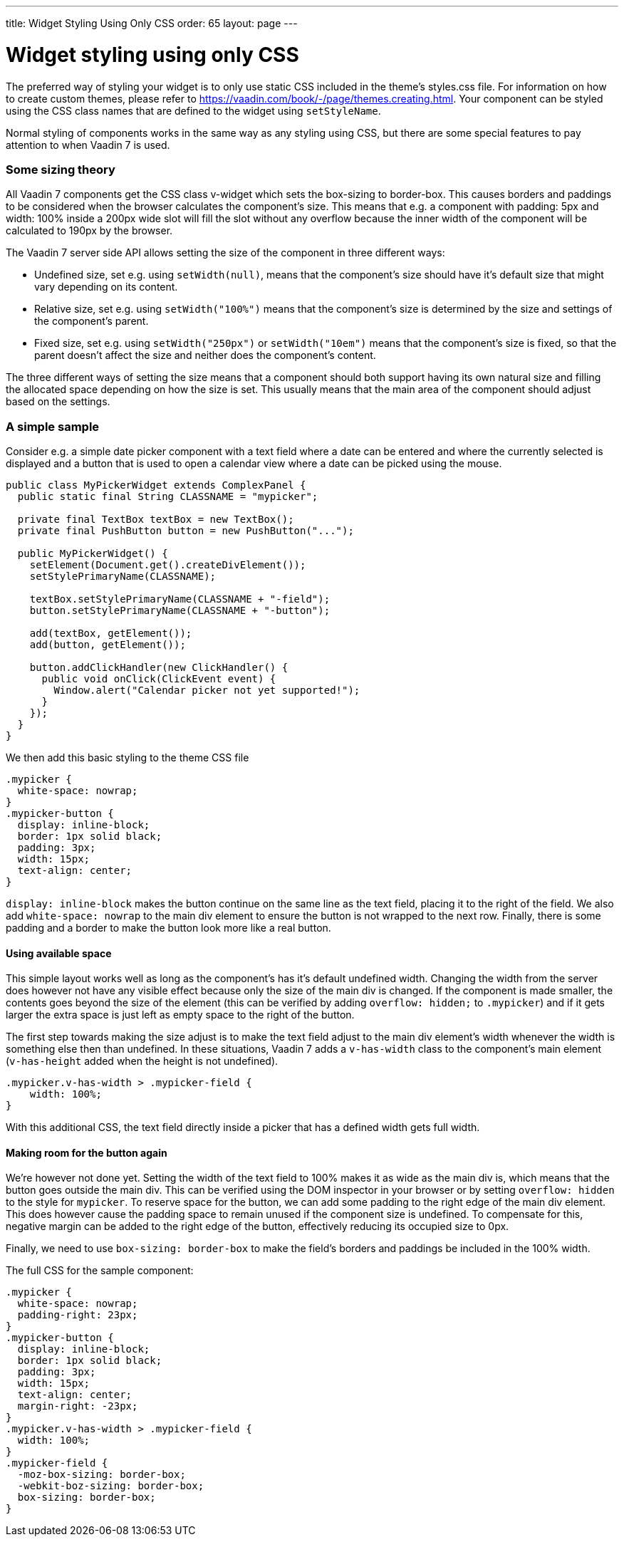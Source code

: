 ---
title: Widget Styling Using Only CSS
order: 65
layout: page
---

[[widget-styling-using-only-css]]
= Widget styling using only CSS

The preferred way of styling your widget is to only use static CSS
included in the theme's styles.css file. For information on how to
create custom themes, please refer to
https://vaadin.com/book/-/page/themes.creating.html. Your component can
be styled using the CSS class names that are defined to the widget using
`setStyleName`.

Normal styling of components works in the same way as any styling using
CSS, but there are some special features to pay attention to when Vaadin
7 is used.

[[some-sizing-theory]]
Some sizing theory
~~~~~~~~~~~~~~~~~~

All Vaadin 7 components get the CSS class v-widget which sets the
box-sizing to border-box. This causes borders and paddings to be
considered when the browser calculates the component's size. This means
that e.g. a component with padding: 5px and width: 100% inside a 200px
wide slot will fill the slot without any overflow because the inner
width of the component will be calculated to 190px by the browser.

The Vaadin 7 server side API allows setting the size of the component in
three different ways:

* Undefined size, set e.g. using `setWidth(null)`, means that the
component's size should have it's default size that might vary depending
on its content.
* Relative size, set e.g. using `setWidth("100%")` means that the
component's size is determined by the size and settings of the
component's parent.
* Fixed size, set e.g. using `setWidth("250px")` or `setWidth("10em")` means
that the component's size is fixed, so that the parent doesn't affect
the size and neither does the component's content.

The three different ways of setting the size means that a component
should both support having its own natural size and filling the
allocated space depending on how the size is set. This usually means
that the main area of the component should adjust based on the settings.

[[a-simple-sample]]
A simple sample
~~~~~~~~~~~~~~~

Consider e.g. a simple date picker component with a text field where a
date can be entered and where the currently selected is displayed and a
button that is used to open a calendar view where a date can be picked
using the mouse.

[source,java]
....
public class MyPickerWidget extends ComplexPanel {
  public static final String CLASSNAME = "mypicker";

  private final TextBox textBox = new TextBox();
  private final PushButton button = new PushButton("...");

  public MyPickerWidget() {
    setElement(Document.get().createDivElement());
    setStylePrimaryName(CLASSNAME);

    textBox.setStylePrimaryName(CLASSNAME + "-field");
    button.setStylePrimaryName(CLASSNAME + "-button");

    add(textBox, getElement());
    add(button, getElement());

    button.addClickHandler(new ClickHandler() {
      public void onClick(ClickEvent event) {
        Window.alert("Calendar picker not yet supported!");
      }
    });
  }
}
....

We then add this basic styling to the theme CSS file

[source,scss]
....
.mypicker {
  white-space: nowrap;
}
.mypicker-button {
  display: inline-block;
  border: 1px solid black;
  padding: 3px;
  width: 15px;
  text-align: center;
}
....

`display: inline-block` makes the button continue on the same line as the
text field, placing it to the right of the field. We also add
`white-space: nowrap` to the main div element to ensure the button is not
wrapped to the next row. Finally, there is some padding and a border to
make the button look more like a real button.

[[using-available-space]]
Using available space
^^^^^^^^^^^^^^^^^^^^^

This simple layout works well as long as the component's has it's
default undefined width. Changing the width from the server does however
not have any visible effect because only the size of the main div is
changed. If the component is made smaller, the contents goes beyond the
size of the element (this can be verified by adding `overflow: hidden;` to
`.mypicker`) and if it gets larger the extra space is just left as empty
space to the right of the button.

The first step towards making the size adjust is to make the text field
adjust to the main div element's width whenever the width is something
else then than undefined. In these situations, Vaadin 7 adds a
`v-has-width` class to the component's main element (`v-has-height` added
when the height is not undefined).

[source,scss]
....
.mypicker.v-has-width > .mypicker-field {
    width: 100%;
}
....

With this additional CSS, the text field directly inside a picker that
has a defined width gets full width.

[[making-room-for-the-button-again]]
Making room for the button again
^^^^^^^^^^^^^^^^^^^^^^^^^^^^^^^^

We're however not done yet. Setting the width of the text field to 100%
makes it as wide as the main div is, which means that the button goes
outside the main div. This can be verified using the DOM inspector in
your browser or by setting `overflow: hidden` to the style for `mypicker`.
To reserve space for the button, we can add some padding to the right
edge of the main div element. This does however cause the padding space
to remain unused if the component size is undefined. To compensate for
this, negative margin can be added to the right edge of the button,
effectively reducing its occupied size to 0px.

Finally, we need to use `box-sizing: border-box` to make the field's
borders and paddings be included in the 100% width.

The full CSS for the sample component:

[source,scss]
....
.mypicker {
  white-space: nowrap;
  padding-right: 23px;
}
.mypicker-button {
  display: inline-block;
  border: 1px solid black;
  padding: 3px;
  width: 15px;
  text-align: center;
  margin-right: -23px;
}
.mypicker.v-has-width > .mypicker-field {
  width: 100%;
}
.mypicker-field {
  -moz-box-sizing: border-box;
  -webkit-boz-sizing: border-box;
  box-sizing: border-box;
}
....
